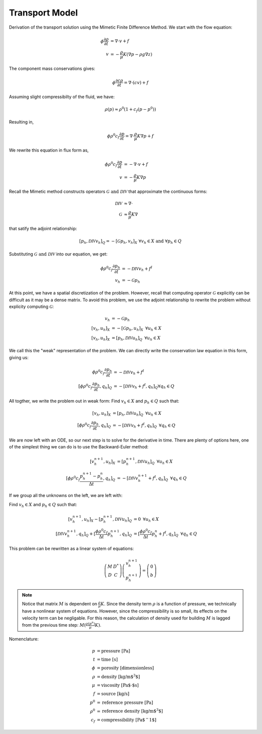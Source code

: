 
Transport Model
------------------

Derivation of the transport solution using the Mimetic Finite Difference Method. 
We start with the flow equation:

.. math:: 
     \begin{align}
     \phi \frac{\partial \rho}{\partial t} &= \nabla \cdot v   + f\\
     v &= - \frac{\rho}{\mu} K (\nabla p -\rho g \nabla z)
     \end{align}

The component mass conservations gives:

.. math::
     \phi \frac{\partial c \rho }{\partial t} = \nabla \cdot (c v) + f

Assuming slight compressibilty of the fluid, we have:

.. math::
    \rho(p) \approx \rho^0(1+c_f(p-p^0))

Resulting in, 

.. math::
     \phi \rho^0 c_f \frac{\partial p}{\partial t} = \nabla \cdot \frac{\rho}{\mu}K \nabla p + f

We rewrite this equation in flux form as, 

.. math::
     \begin{align}
     \phi \rho^0 c_f \frac{\partial p}{\partial t} &= -\nabla \cdot v + f\\
     v &= -\frac{\rho}{\mu}K \nabla p 
     \end{align}

Recall the Mimetic method constructs operators :math:`\mathcal{G} \text{ and } \mathcal{DIV}` that approximate 
the continuous forms:

.. math::
    \begin{align}
    \mathcal{DIV} &\approx \nabla \cdot\\
    \mathcal{G} &\approx \frac{\rho}{\mu}K \nabla
    \end{align}

that satify the adjoint relationship:

.. math::
    [p_h, \mathcal{DIV} v_h]_{Q} = -[\mathcal{G} p_h, v_h]_{X} \,\, \forall v_h \in X \text{ and } \forall p_h \in Q

Substituting :math:`\mathcal{G} \text{ and } \mathcal{DIV}` into our equation, we get:

.. math::
     \begin{align}
     \phi \rho^0 c_f \frac{\partial p_h}{\partial t} &=  -\mathcal{DIV }v_h + f^I\\
     v_h &= -\mathcal{G} p_h 
     \end{align}
   
At this point, we have a spatial discretization of the problem.
However, recall that computing operator :math:`\mathcal{G}` explicitly can be difficult as it may 
be a dense matrix. To avoid this problem, we use the adjoint relationship to rewrite the problem 
without explicity computing :math:`\mathcal{G}`:

.. math::
    \begin{align}
     v_h &= -\mathcal{G} p_h \\
     [v_h, u_h]_X &= -[\mathcal{G} p_h, u_h]_X \,\,\, \forall u_h \in X \\
     [v_h, u_h]_X &= [p_h, \mathcal{DIV} u_h]_{Q} \,\,\, \forall u_h \in X
    \end{align}

We call this the "weak" representation of the problem. We can directly write 
the conservation law equation in this form, giving us:

.. math::
    \begin{align}
    \phi \rho^0 c_f \frac{\partial p_h}{\partial t} &=  -\mathcal{DIV }v_h + f^I\\
    [\phi \rho^0 c_f \frac{\partial p_h}{\partial t}, q_h]_Q &=  -[\mathcal{DIV }v_h + f^I, q_h]_Q \forall q_h \in Q
    \end{align}


All togther, we write the problem out in weak form: Find :math:`v_h \in X` and :math:`p_h \in Q` such that: 

.. math::
   \begin{align}
   [v_h, u_h]_X &= [p_h, \mathcal{DIV} u_h]_{Q} \,\,\, \forall u_h \in X\\
   [\phi \rho^0 c_f \frac{\partial p_h}{\partial t}, q_h]_Q &=  -[\mathcal{DIV }v_h + f^I, q_h]_Q \,\,\,\forall q_h \in Q
   \end{align}
 

We are now left with an ODE, so our next step is to solve for the derivative in time. There are plenty of options here, 
one of the simplest thing we can do is to use the Backward-Euler method:

.. math:: 
   \begin{align}
   [v^{n+1}_h, u_h]_X &= [p^{n+1}_h, \mathcal{DIV} u_h]_{Q} \,\,\, \forall u_h \in X\\
   [\phi \rho^0 c_f \frac{p^{n+1}_h-p_h^n}{ \Delta t}, q_h]_Q &=  -[\mathcal{DIV }v^{n+1}_h + f^I, q_h]_Q \,\,\,\forall q_h \in Q
   \end{align}


If we group all the unknowns on the left, we are left with:


Find :math:`v_h \in X` and :math:`p_h \in Q` such that:

.. math:: 
   \begin{align}
   [v^{n+1}_h, u_h]_X - [p^{n+1}_h, \mathcal{DIV} u_h]_{Q}&= 0 \,\,\, \forall u_h \in X\\
   [\mathcal{DIV }v^{n+1}_h, q_h]_Q + [\frac{\phi \rho^0 c_f}{ \Delta t}p^{n+1}_h, q_h]_Q &= 
   [\frac{\phi \rho^0 c_f}{\Delta t}p_h^n + f^I, q_h]_Q \,\,\,\forall q_h \in Q
   \end{align}

This problem can be rewritten as a linear system of equations:

.. math::
   \left(\begin{array}{cc}
   M& D^*\\
   D& C 
   \end{array}\right)
   \left(\begin{array}{c}
   v^{n+1}_h\\
   p^{n+1}_h
   \end{array}\right) = 
   \left(\begin{array}{c}
   0 \\
   b
   \end{array}\right)  
   
.. note::
    Notice that matrix :math:`M` is dependent on :math:`\frac{\rho}{\mu}K`. Since the density 
    term :math:`\rho` is a function of pressure, we technically have a nonlinear system of equations. 
    However, since the compressibility is so small, its effects on the velocity term can be 
    negligable. For this reason, the calculation of density used for building :math:`M` is lagged 
    from the previous time step: :math:`M(\frac{\rho(p^n)}{\mu}K)`. 


Nomenclature:

.. math::
    \begin{align}
    p &= \text{pressure [Pa]}\\
    t &= \text{time [s]}\\
    \phi &= \text{porosity [dimensionless]}\\
    \rho &= \text{density [kg/m$^3$]}\\
    \mu &= \text{viscosity [Pa$\cdot$s]}\\
    f &= \text{source [kg/s]}\\
    p^0 &= \text{reference pressure [Pa]}\\
    \rho^0 &= \text{reference density [kg/m$^3$]} \\
    c_f &= \text{compressibility [Pa$^-1$]}
    \end{align}









    
